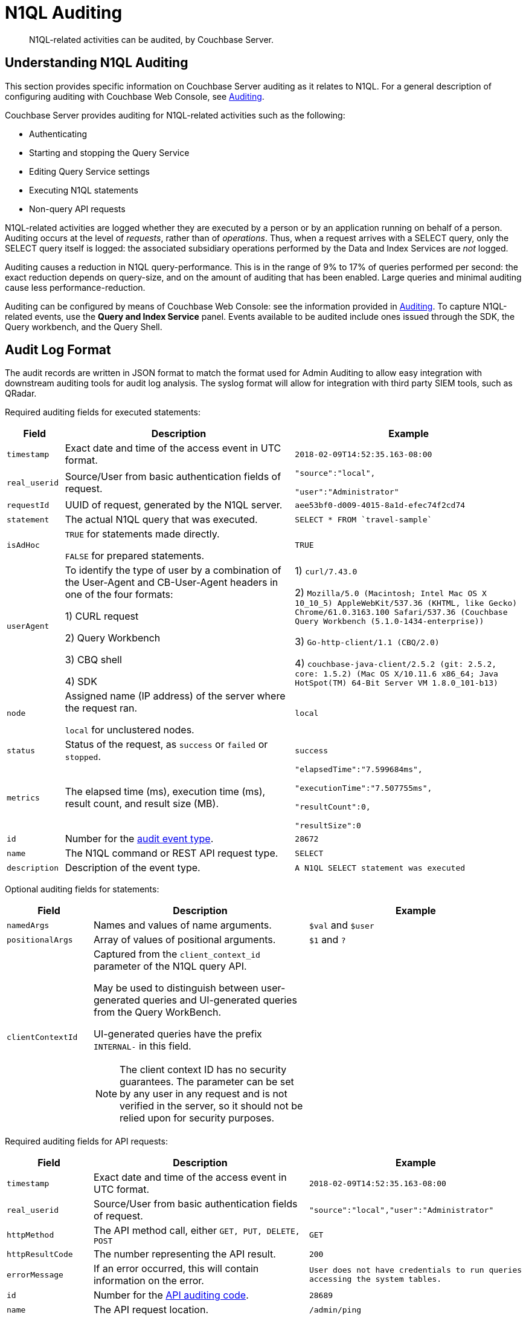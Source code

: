 [#n1ql-auditing]
= N1QL Auditing

[abstract]
N1QL-related activities can be audited, by Couchbase Server.

[#section_ycp_mfg_wcb]
== Understanding N1QL Auditing

This section provides specific information on Couchbase Server auditing as it relates to N1QL.
For a general description of configuring auditing with Couchbase Web Console, see xref:security:security-auditing.adoc[Auditing].

Couchbase Server provides auditing for N1QL-related activities such as the following:

[#ul_q1p_wfg_wcb]
* Authenticating
* Starting and stopping the Query Service
* Editing Query Service settings
* Executing N1QL statements
* Non-query API requests

N1QL-related activities are logged whether they are executed by a person or by an application running on behalf of a person.
Auditing occurs at the level of _requests_, rather than of _operations_.
Thus, when a request arrives with a SELECT query, only the SELECT query itself is logged: the associated subsidiary operations performed by the Data and Index Services are _not_ logged.

Auditing causes a reduction in N1QL query-performance.
This is in the range of 9% to 17% of queries performed per second: the exact reduction depends on query-size, and on the amount of auditing that has been enabled.
Large queries and minimal auditing cause less performance-reduction.

Auditing can be configured by means of Couchbase Web Console: see the information provided in xref:security:security-auditing.adoc[Auditing].
To capture N1QL-related events, use the *Query and Index Service* panel.
Events available to be audited include ones issued through the SDK, the Query workbench, and the Query Shell.

[#section_vsh_4gg_wcb]
== Audit Log Format

The audit records are written in JSON format to match the format used for Admin Auditing to allow easy integration with downstream auditing tools for audit log analysis.
The syslog format will allow for integration with third party SIEM tools, such as QRadar.

Required auditing fields for executed statements:

[#table_nfr_j1m_wcb,cols="1,4,4"]
|===
| Field | Description | Example

| `timestamp`
| Exact date and time of the access event in UTC format.
| `2018-02-09T14:52:35.163-08:00`

| `real_userid`
| Source/User from basic authentication fields of request.
| `"source":"local",`

`"user":"Administrator"`

| `requestId`
| UUID of request, generated by the N1QL server.
| `aee53bf0-d009-4015-8a1d-efec74f2cd74`

| `statement`
| The actual N1QL query that was executed.
| `pass:c[SELECT * FROM `travel-sample`]`

| `isAdHoc`
| `TRUE` for statements made directly.

`FALSE` for prepared statements.
| `TRUE`

| `userAgent`
| To identify the type of user by a combination of the User-Agent and CB-User-Agent headers in one of the four formats:

1) CURL request



2) Query Workbench



3) CBQ shell



4) SDK
| 1) `curl/7.43.0`

2) `Mozilla/5.0 (Macintosh; Intel Mac OS X 10_10_5) AppleWebKit/537.36 (KHTML, like Gecko) Chrome/61.0.3163.100 Safari/537.36 (Couchbase Query Workbench (5.1.0-1434-enterprise))`

3) `Go-http-client/1.1 (CBQ/2.0)`

4) `+couchbase-java-client/2.5.2 (git: 2.5.2, core: 1.5.2) (Mac OS X/10.11.6 x86_64; Java HotSpot(TM) 64-Bit Server VM 1.8.0_101-b13)+`

| `node`
| Assigned name (IP address) of the server where the request ran.

`local` for unclustered nodes.
| `local`

| `status`
| Status of the request, as `success` or `failed` or `stopped`.
| `success`

| `metrics`
| The elapsed time (ms), execution time (ms), result count, and result size (MB).
| `"elapsedTime":"7.599684ms",`

`"executionTime":"7.507755ms",`

`"resultCount":0,`

`"resultSize":0`

| `id`
| Number for the <<section_nyb_jsh_wcb,audit event type>>.
| `28672`

| `name`
| The N1QL command or REST API request type.
| `SELECT`

| `description`
| Description of the event type.
| `A N1QL SELECT statement was executed`
|===

Optional auditing fields for statements:

[#table_i1z_ckg_wcb,cols="2,5,5"]
|===
| Field | Description | Example

| `namedArgs`
| Names and values of name arguments.
| `$val` and `$user`

| `positionalArgs`
| Array of values of positional arguments.
| `$1` and `?`

| `clientContextId`
a|
Captured from the `client_context_id` parameter of the N1QL query API.

May be used to distinguish between user-generated queries and UI-generated queries from the Query WorkBench.

UI-generated queries have the prefix `INTERNAL-` in this field.

NOTE: The client context ID has no security guarantees.
The parameter can be set by any user in any request and is not verified in the server, so it should not be relied upon for security purposes.
| 
|===

Required auditing fields for API requests:

[#table_arb_ykg_wcb,cols="2,5,5"]
|===
| Field | Description | Example

| `timestamp`
| Exact date and time of the access event in UTC format.
| `2018-02-09T14:52:35.163-08:00`

| `real_userid`
| Source/User from basic authentication fields of request.
| `"source":"local","user":"Administrator"`

| `httpMethod`
| The API method call, either `GET, PUT, DELETE, POST`
| `GET`

| `httpResultCode`
| The number representing the API result.
| `200`

| `errorMessage`
| If an error occurred, this will contain information on the error.
| `User does not have credentials to run queries accessing the system tables.`

| `id`
| Number for the <<section_cmd_lyh_wcb,API auditing code>>.
| `28689`

| `name`
| The API request location.
| `/admin/ping`

| `description`
| Description of the event type.
| `An HTTP request was made to the API at /admin/ping.`
|===

[#section_dwh_bmg_wcb]
== Examples

To reduce disk usage and improve performance, the log files are as compact as possible.

When viewed through Query Workbench, the logs are formatted and indented for easier reading.

*Example 1:* Execute `SELECT * FROM orders` via a CURL statement.

----
{"timestamp":"2018-02-09T14:52:35.163-08:00","real_userid":{"source":"local","user":"Administrator"},"requestId":"aee53bf0-d009-4015-8a1d-efec74f2cd74","statement":"SELECT * FROM orders","isAdHoc":true,"userAgent":"curl/7.43.0","node":"local_node","status":"success","metrics":{"elapsedTime":"7.599684ms","executionTime":"7.507755ms","resultCount":0,"resultSize":0},"id":28672,"name":"SELECT statement","description":"A N1QL SELECT statement was executed”}
----

To make the log entry easier-to-read:

[#ol_abd_d1m_wcb]
. Copy the log entry to the clipboard
. Open Query Workbench
. Type `SELECT`
. Paste the query from the clipboard
. Click the *Execute* button

----
[
  {
    "$1": {
      "description": "A N1QL SELECT statement was executed",
      "id": 28672,
      "isAdHoc": true,
      "metrics": {
        "elapsedTime": "7.599684ms",
        "executionTime": "7.507755ms",
        "resultCount": 0,
        "resultSize": 0
      },
      "name": "SELECT statement",
      "node": "local_node",
      "real_userid": {
        "source": "local",
        "user": "Administrator"
      },
      "requestId": "aee53bf0-d009-4015-8a1d-efec74f2cd74",
      "statement": "SELECT * FROM orders",
      "status": "success",
      "timestamp": "2018-02-09T14:52:35.163-08:00",
      "userAgent": "curl/7.43.0"
    }
  }
]
----

*Example 2:* Execute `DELETE FROM orders WHERE priority = 6` via a CURL statement

----
{"timestamp":"2018-02-09T14:52:55.786-08:00","real_userid":{"source":"local","user":"Administrator"},"requestId":"ded68ae3-d964-4d87-b1c2-70cf72041c6b","statement":"DELETE FROM orders WHERE priority = 6","isAdHoc":true,"userAgent":"curl/7.43.0","node":"local_node","status":"success","metrics":{"elapsedTime":"8.884558ms","executionTime":"8.853976ms","resultCount":0,"resultSize":0},"id":28678,"name":"DELETE statement","description":"A N1QL DELETE statement was executed"}
----

----
[
  {
    "$1": {
      "description": "A N1QL DELETE statement was executed",
      "id": 28678,
      "isAdHoc": true,
      "metrics": {
        "elapsedTime": "8.884558ms",
        "executionTime": "8.853976ms",
        "resultCount": 0,
        "resultSize": 0
      },
      "name": "DELETE statement",
      "node": "local_node",
      "real_userid": {
        "source": "local",
        "user": "Administrator"
      },
      "requestId": "ded68ae3-d964-4d87-b1c2-70cf72041c6b",
      "statement": "DELETE FROM orders WHERE priority = 6",
      "status": "success",
      "timestamp": "2018-02-09T14:52:55.786-08:00",
      "userAgent": "curl/7.43.0"
    }
  }
]
----

*Example 3: *Make an HTTP `GET` method from an `/admin/ping` API request.

----
{"timestamp":"2018-02-09T14:53:10.856-08:00","real_userid":{"source":"internal","user":"unknown"},"httpMethod":"GET","httpResultCode":200,"errorMessage":"","id":28697,"name":"/admin/ping API request","description":"An HTTP request was made to the API at /admin/ping."}
----

----
[
  {
    "$1": {
      "description": "An HTTP request was made to the API at /admin/ping.",
      "errorMessage": "",
      "httpMethod": "GET",
      "httpResultCode": 200,
      "id": 28697,
      "name": "/admin/ping API request",
      "real_userid": {
        "source": "internal",
        "user": "unknown"
      },
      "timestamp": "2018-02-09T14:53:10.856-08:00"
    }
  }
]
----

[#section_bb1_krh_wcb]
== Audit Rotation

The auditing Rotation parameters can be only one of the following:

[#table_l34_nrh_wcb,cols="1,3"]
|===
| Audit Log Rotation Type | Examples

| Time-based (days)
| 7 (for weekly); 30 (for monthly).

| Size-based (MB)
| 10 (for 10 MB); 10000 (for 10 GB).
|===

[#section_wqk_5rh_wcb]
== Audit Failure Semantics

When the audit target fails, the auditing system can be set to one of the following:

[#table_ezj_wrh_wcb,cols="1,3"]
|===
| Failure Response Type | Description

| Ignore
| Continue the action without firing an audit record.

| Block
| Cancel the operation.

| Log Reuse
a|
This option is for out-of-space failures:

[#ul_qyd_csh_wcb]
* *Time-Based*: Limit audit logs to the specified number of recent days.
* *Size-Based*: Limit audit log size to the specified number of megabytes.
|===

If an audit record attempt fails in the query engine, an error message will be printed to the `query.log` file.

[#section_jb3_fsh_wcb]
== Audit Trail Protection

To prevent unauthorized modification of the audit service configuration, the auditing system restricts access to configuring only to Full and Security Administrators.

Audit records are immutable since the auditing system prevents changes of audit event records once written.

Once archived, audit data is deleted from Couchbase, and the file space is recovered.

The xref:cli:cbcollect-info-tool.adoc[cbcollect_info] utility does not collect audit logs.

[#section_nyb_jsh_wcb]
== Audit Event Types

Below is the list of all events that are captured in the audit logs.

[#ol_gkp_vsh_wcb]
. System clock modifications as captured in the operating system audit log
. Disabling Auditing
. Enabling Auditing, with audit settings written
. Login, both Success and Failure
. Logout, both Success and Failure
. Data access operations
+
[#table_ojp_r5h_wcb]
|===
| a. Query Service | Event ID

| `ALTER INDEX`
| 28683

| `BUILD INDEX`
| 28684

| `CREATE INDEX`
| 28681

| `CREATE PRIMARY INDEX`
| 28688

| `DELETE`
| 28678

| `DROP INDEX`
| 28682

| `EXPLAIN`
| 28673

| `GRANT`
| 28685

| `INFER`
| 28675

| `INSERT`
| 28676

| `MERGE`
| 28680

| `PREPARE`
| 28674

| `REVOKE`
| 28686

| `SELECT`
| 28672

| `UNRECOGNIZED`
| 28687

| `UPDATE`
| 28679

| `UPSERT`
| 28677
|===
+
[#table_pgv_vvh_wcb]
|===
| b. API Request | Event ID

| `/admin/active_requests`
| 28692

| `/admin/clusters`
| 28701

| `/admin/completed_requests`
| 28702

| `/admin/config`
| 28698

| `/admin/indexes/active_requests`
| 28694

| `/admin/indexes/completed_requests`
| 28702

| `/admin/indexes/prepareds`
| 28693

| `/admin/ping`
| 28697

| `/admin/prepareds`
| 28691

| `/admin/settings`
| 28700

| `/admin/ssl_cert`
| 28699

| `/admin/stats`
| 28689

| `/admin/vitals`
| 28690
|===

. Audit-Archive
. System-Backup
. Data service
[#ol_dgl_jvh_wcb]
 .. Read
 .. Write
 .. DCP-Read
 .. DCP-Write
. FTS Service
[#ol_tj5_lvh_wcb]
 .. FTS-Read
. Analytics audit events
+
Items that will not be captured in the audit logs:
[#ul_xk1_3yh_wcb]
 ** API calls that are not statements
 ** API requests sent to URLs the query engine does not service
 ** API requests which are handled by the autonomic functionality of the HTTP server

[#section_cmd_lyh_wcb]
== API Auditing Codes

Audit records will be issued by the query engine for requests to its secondary APIs.
This does not include the main URL used for queries (/query/service) but does include all other URLs the query engine listens to.

There will be a separate audit record code for each registered URL.
The mapping from URLs to audit record codes is given below.
Some URLs require extra fields, as noted.

[#table_o1j_nyh_wcb,cols="1,4,5"]
|===
| Audit Code | API | Remarks

| 28689
| `/admin/stats`

`+/admin/stats/{stat}+`
| Field "stat": optional, string, for input parameter \{stat} if present.

| 28690
| `/admin/vitals`
| 

| 28691
| `/admin/prepareds`

`+/admin/prepareds/{name}+`
| Field "name": optional, string, for input parameter \{name} if present.

Do not audit POST requests.

| 28692
| `/admin/active_requests`

`+/admin/active_requests/{request}+`
| Field "request": optional, string, for input parameter \{request} if present.

Do not audit POST requests.

| 28693
| `/admin/indexes/prepareds`
| 

| 28694
| `/admin/indexes/active_requests`
| 

| 28695
| `/admin/indexes/completed_requests`
| 

| 28696
| `/debug/vars`
| 

| 28697
| `/admin/ping`
| 

| 28698
| `/admin/config`
| 

| 28699
| `/admin/ssl_cert`
| 

| 28700
| `/admin/settings`
| 

| 28701
| `/admin/clusters`

`+/admin/clusters/{cluster}+`

`+/admin/clusters/{cluster}/nodes+`

`+/admin/clusters/{cluster}/nodes/{node}+`
| Field "cluster": optional, string, for input parameter \{cluster} if present.

Field "node": optional, string, for input parameter \{node} if present.

Field "body": PUT/POST only, JSON representation of cluster or node from request body.

| 28702
| `/admin/completed_requests`

`+/admin/completed_requests/{request}+`
| Field "request": optional, string, for input parameter \{request} if present.

Do not audit POST requests.
|===
